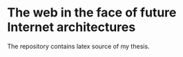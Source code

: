 * The web in the face of future Internet architectures
The repository contains latex source of my thesis.
